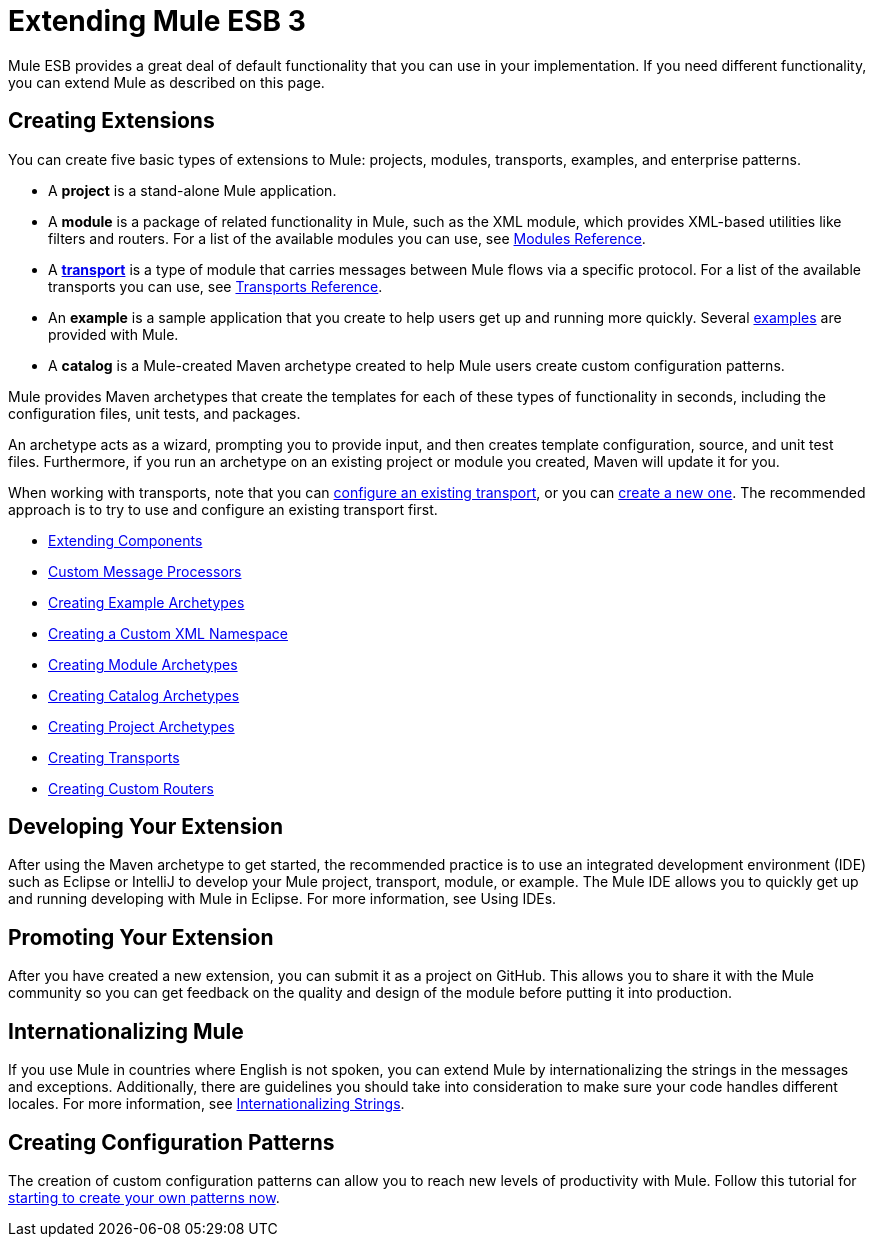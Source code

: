 = Extending Mule ESB 3

Mule ESB provides a great deal of default functionality that you can use in your implementation. If you need different functionality, you can extend Mule as described on this page.

== Creating Extensions

You can create five basic types of extensions to Mule: projects, modules, transports, examples, and enterprise patterns.

* A *project* is a stand-alone Mule application.

* A *module* is a package of related functionality in Mule, such as the XML module, which provides XML-based utilities like filters and routers. For a list of the available modules you can use, see link:/mule-user-guide/v/3.3/modules-reference[Modules Reference].

* A *link:/mule-user-guide/v/3.3/connecting-using-transports[transport]* is a type of module that carries messages between Mule flows via a specific protocol. For a list of the available transports you can use, see link:/mule-user-guide/v/3.3/transports-reference[Transports Reference].

* An *example* is a sample application that you create to help users get up and running more quickly. Several link:/mule-user-guide/v/3.3/mule-examples[examples] are provided with Mule.

* A *catalog* is a Mule-created Maven archetype created to help Mule users create custom configuration patterns.

Mule provides Maven archetypes that create the templates for each of these types of functionality in seconds, including the configuration files, unit tests, and packages.

An archetype acts as a wizard, prompting you to provide input, and then creates template configuration, source, and unit test files. Furthermore, if you run an archetype on an existing project or module you created, Maven will update it for you.

When working with transports, note that you can link:/mule-user-guide/v/3.3/configuring-a-transport[configure an existing transport], or you can link:/mule-user-guide/v/3.3/creating-transports[create a new one]. The recommended approach is to try to use and configure an existing transport first.

* link:/mule-user-guide/v/3.3/extending-components[Extending Components]
* link:/mule-user-guide/v/3.3/custom-message-processors[Custom Message Processors]
* link:/mule-user-guide/v/3.3/creating-example-archetypes[Creating Example Archetypes]
* link:/mule-user-guide/v/3.3/creating-a-custom-xml-namespace[Creating a Custom XML Namespace]
* link:/mule-user-guide/v/3.3/creating-module-archetypes[Creating Module Archetypes]
* link:/mule-user-guide/v/3.3/creating-catalog-archetypes[Creating Catalog Archetypes]
* link:/mule-user-guide/v/3.3/creating-project-archetypes[Creating Project Archetypes]
* link:/mule-user-guide/v/3.3/creating-transports[Creating Transports]
* link:/mule-user-guide/v/3.3/creating-custom-routers[Creating Custom Routers]

== Developing Your Extension

After using the Maven archetype to get started, the recommended practice is to use an integrated development environment (IDE) such as Eclipse or IntelliJ to develop your Mule project, transport, module, or example. The Mule IDE allows you to quickly get up and running developing with Mule in Eclipse. For more information, see Using IDEs.

== Promoting Your Extension

After you have created a new extension, you can submit it as a project on GitHub. This allows you to share it with the Mule community so you can get feedback on the quality and design of the module before putting it into production.

== Internationalizing Mule

If you use Mule in countries where English is not spoken, you can extend Mule by internationalizing the strings in the messages and exceptions. Additionally, there are guidelines you should take into consideration to make sure your code handles different locales. For more information, see link:/mule-user-guide/v/3.3/internationalizing-strings[Internationalizing Strings].

== Creating Configuration Patterns

The creation of custom configuration patterns can allow you to reach new levels of productivity with Mule. Follow this tutorial for link:/mule-user-guide/v/3.3/creating-catalog-archetypes[starting to create your own patterns now].


